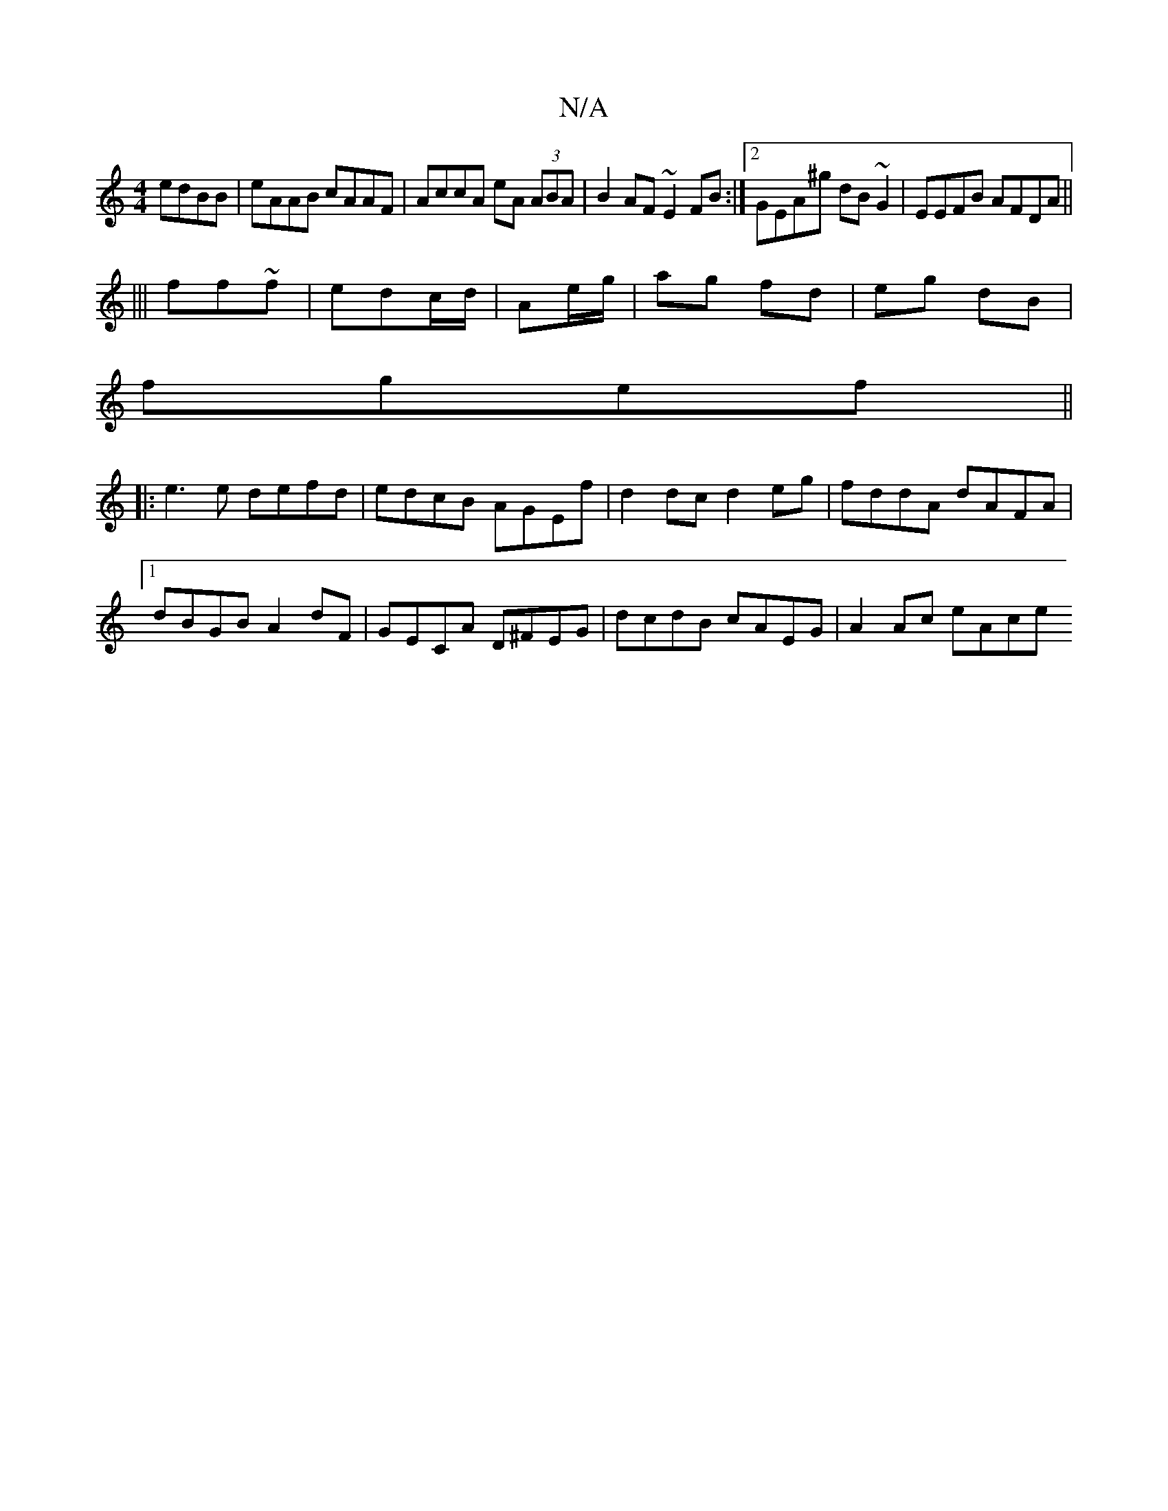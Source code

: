 X:1
T:N/A
M:4/4
R:N/A
K:Cmajor
 edBB | eAAB cAAF|AccA eA (3ABA | B2AF ~E2FB:|2 GEA^g dB~G2|EEFB AFDA||
|||
ff~f | edc/d/|Ae/g/|ag fd|eg dB|
fgef ||
|:e3e defd|edcB AGEf|d2dc d2eg|fddA dAFA|1 dBGB A2dF|GECA D^FEG|dcdB cAEG|A2Ac eAce